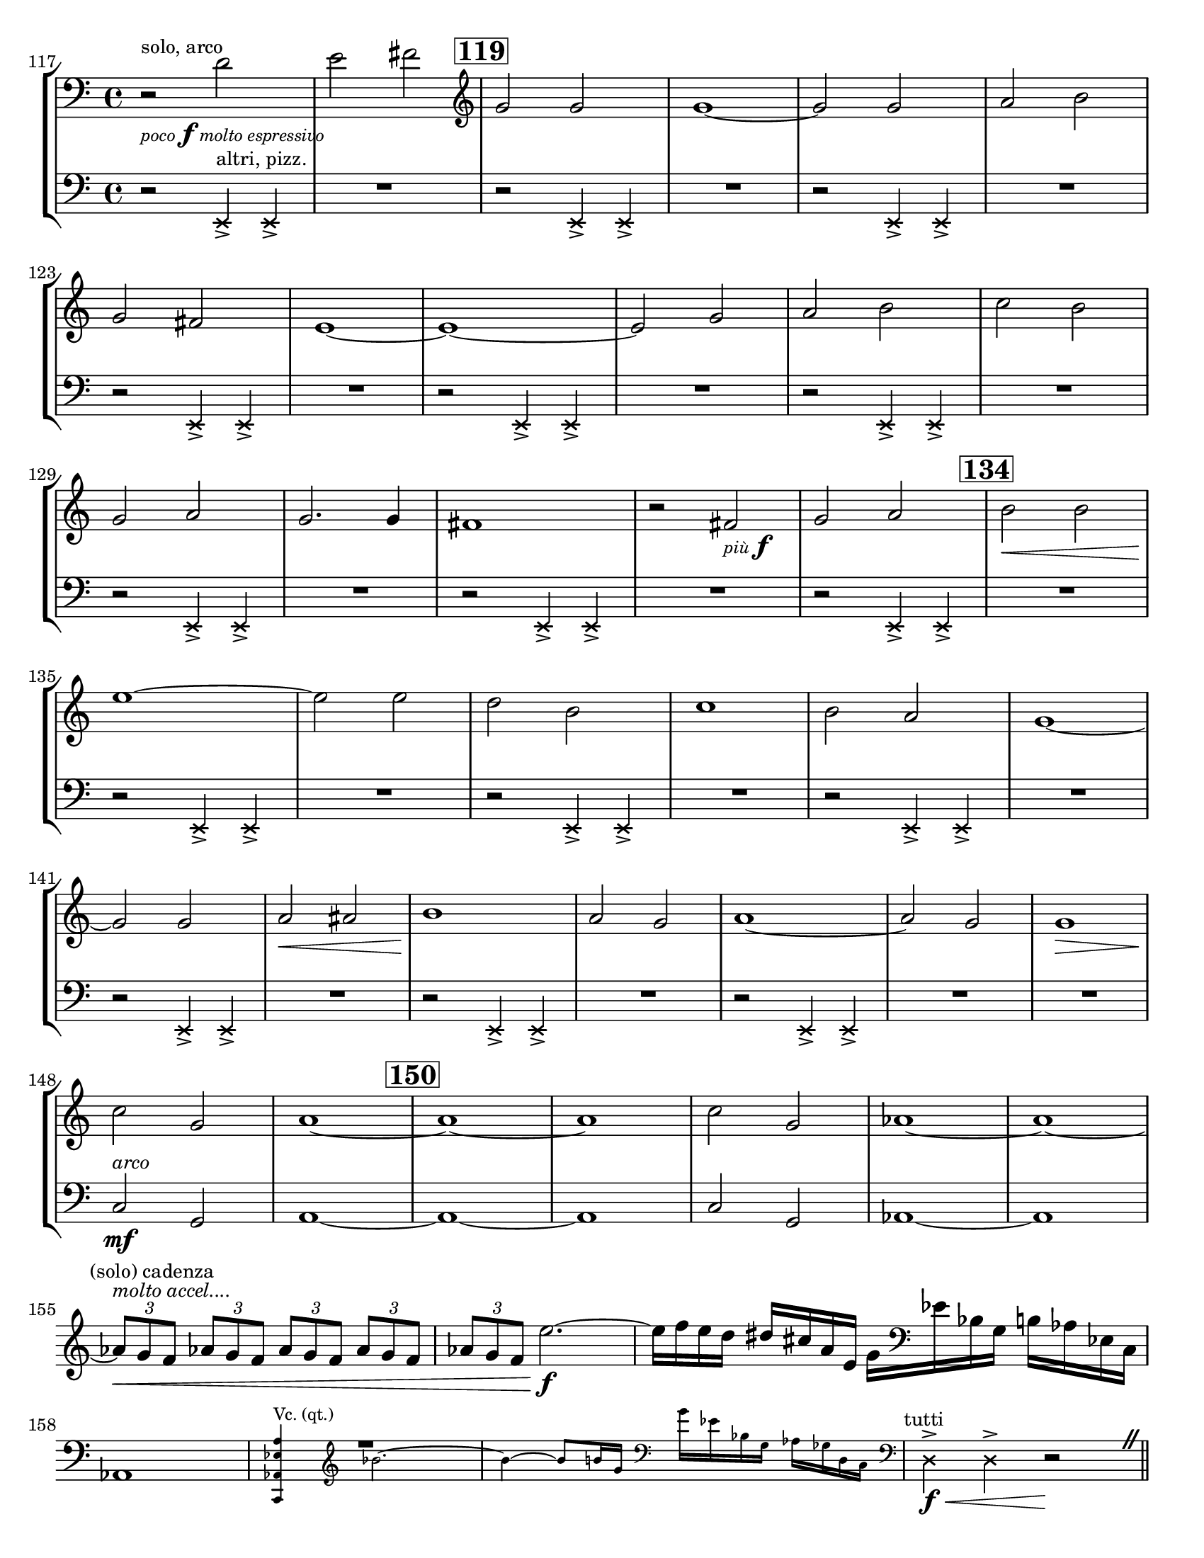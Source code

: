 \version "2.24.3"

piuF = \markup { \tiny \italic "più" \dynamic f }

pocoF = \markup { \tiny \italic "poco" \dynamic f \tiny \italic "molto espressivo" }

\header {
  tagline = #f
}

\paper {
  #(set-paper-size "letter")
}

\layout {
  indent = 0.0
}

solonotes = \relative {
  \clef bass
  \time 4/4
  \key c \major
  \set Score.rehearsalMarkFormatter = #format-mark-box-numbers
  \set Score.currentBarNumber = #117
  r2^\markup { \small "solo, arco" }_\pocoF d'2
  | e2 fis
  | \mark #119 \clef treble g2 g
  | g1~
  | g2 g
  | a2 b \break
  | g2 fis
  | e1~
  | e1~
  | e2 g
  | a2 b
  | c2 b \break
  | g2 a
  | g2. g4
  | fis1
  | r2 fis_\piuF
  | g2 a
  | \mark #134
  | b2\< b \break
  | e1\!~
  | e2 e
  | d2 b
  | c1
  | b2 a
  | g1~\break
  | g2 g
  | a\< ais
  | b1\!
  | a2 g
  | a1~
  | a2 g
  | g1\> \break
  | c2\! g
  | a1~
  | \mark #150 a1~
  | a1
  | c2 g
  | aes1~
  | aes1~ \break
  | \textMark \markup { \small "(solo) cadenza"} \tuplet 3/2 { aes8^\markup { \small \italic "molto accel...."}\< g f } \repeat unfold 3 { \tuplet 3/2 { aes8 g f} }
  | \tuplet 3/2 { aes8 g f } e'2.\f~
  | e16 f e d dis cis a e g \clef bass ees bes g b aes ees c \break
  | aes1
  | <<
    R1 | s1 \\
    \new CueVoice {
      <<c,4^\markup { \tiny "Vc. (qt.)" } aes' ees' a>> \cueClef "treble" bes'2.~ | bes4~ bes8 b16 g16 \cueClef "bass" g ees bes g aes ges d c \cueClefUnset
    } \\ s1 | R1
  >>
  | \textMark \markup { \small "tutti" }\xNotesOn d4\f\<\accent d4\accent \xNotesOff r2\! \caesura
  \bar "||"
}

tuttinotes = \relative {
  \clef bass
  \time 4/4
  \key c \major
  r2 \xNotesOn e,4^\markup { \small "altri, pizz." }\accent e\accent
  | R1
  | r2 e4\accent e\accent
  | R1
  | r2 e4\accent e\accent
  | R1 \break
  | r2 e4\accent e\accent
  | R1
  | r2 e4\accent e\accent
  | R1
  | r2 e4\accent e\accent
  | R1 \break
  | r2 e4\accent e\accent
  | R1
  | r2 e4\accent e\accent
  | R1
  | r2 e4\accent e\accent
  | R1 \break
  | r2 e4\accent e\accent
  | R1
  | r2 e4\accent e\accent
  | R1
  | r2 e4\accent e\accent
  | R1 \break
  | r2 e4\accent e\accent
  | R1
  | r2 e4\accent e\accent
  | R1
  | r2 e4\accent e\accent
  | R1
  | R1 \break
  | \xNotesOff c'2^\markup { \small \italic "arco" }\mf g
  | \repeat unfold 2 a1~
  | a1
  | c2 g
  | aes1~
  | aes1 \break
}

\book {
  \score {
    \new StaffGroup {
      <<
        \new Staff \solonotes
        \new Staff \tuttinotes
      >>
    }
  }
}
